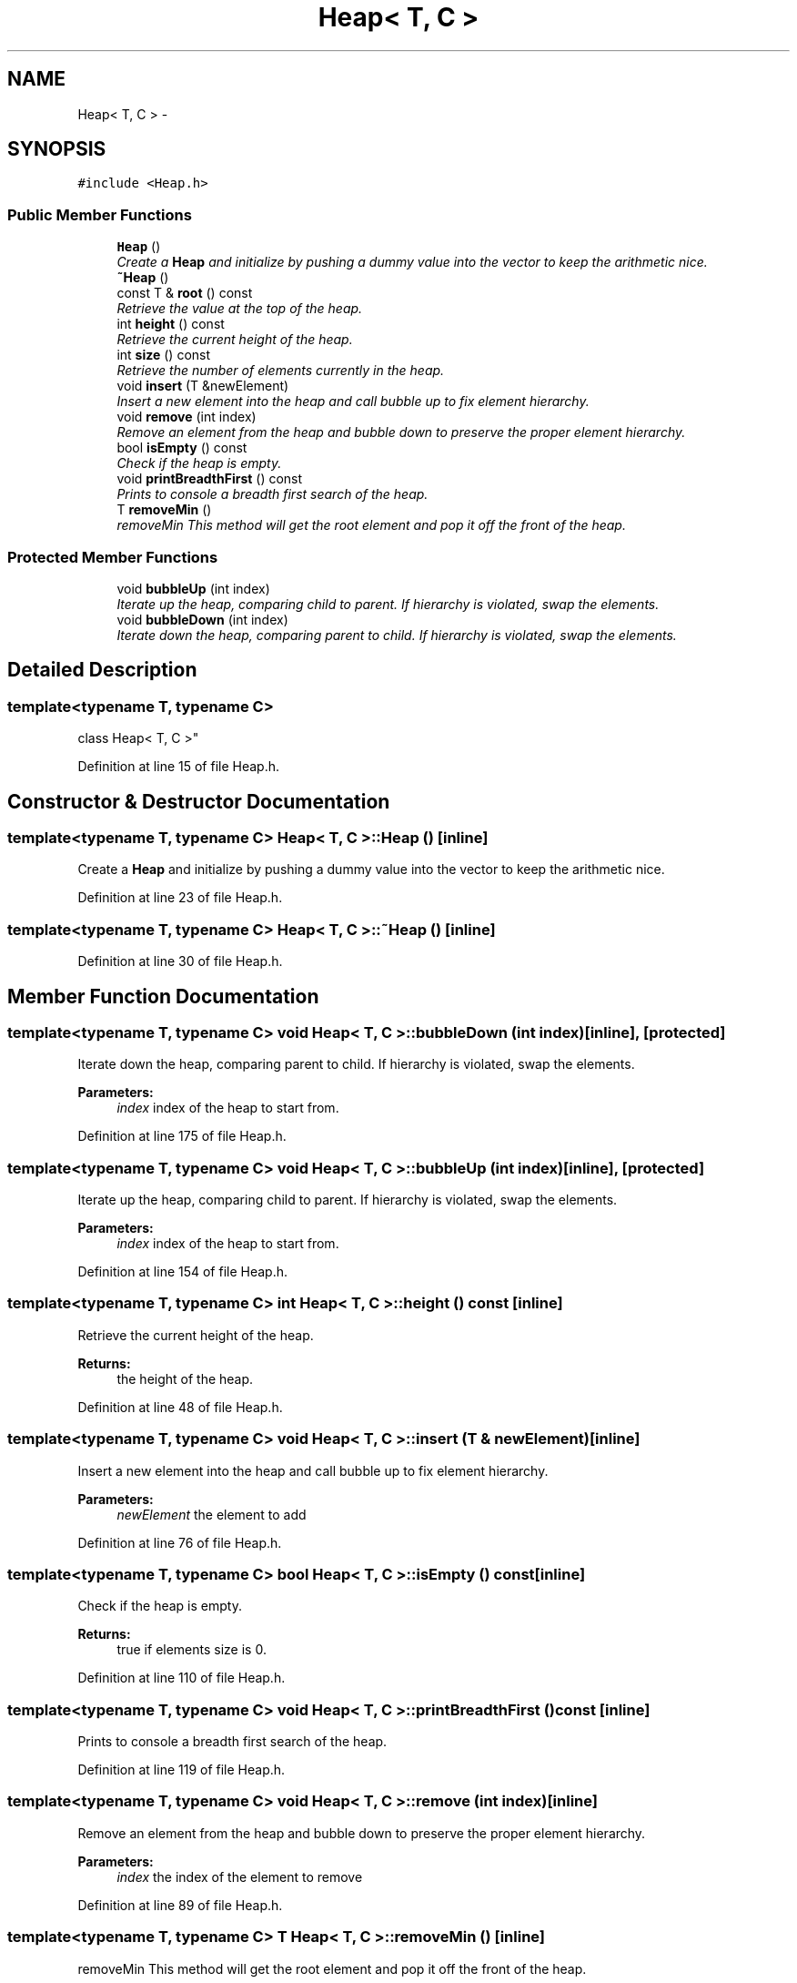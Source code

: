 .TH "Heap< T, C >" 3 "Mon May 16 2016" "Version 1.0" "Baseball Fantasy Vacation Documentation" \" -*- nroff -*-
.ad l
.nh
.SH NAME
Heap< T, C > \- 
.SH SYNOPSIS
.br
.PP
.PP
\fC#include <Heap\&.h>\fP
.SS "Public Member Functions"

.in +1c
.ti -1c
.RI "\fBHeap\fP ()"
.br
.RI "\fICreate a \fBHeap\fP and initialize by pushing a dummy value into the vector to keep the arithmetic nice\&. \fP"
.ti -1c
.RI "\fB~Heap\fP ()"
.br
.ti -1c
.RI "const T & \fBroot\fP () const "
.br
.RI "\fIRetrieve the value at the top of the heap\&. \fP"
.ti -1c
.RI "int \fBheight\fP () const "
.br
.RI "\fIRetrieve the current height of the heap\&. \fP"
.ti -1c
.RI "int \fBsize\fP () const "
.br
.RI "\fIRetrieve the number of elements currently in the heap\&. \fP"
.ti -1c
.RI "void \fBinsert\fP (T &newElement)"
.br
.RI "\fIInsert a new element into the heap and call bubble up to fix element hierarchy\&. \fP"
.ti -1c
.RI "void \fBremove\fP (int index)"
.br
.RI "\fIRemove an element from the heap and bubble down to preserve the proper element hierarchy\&. \fP"
.ti -1c
.RI "bool \fBisEmpty\fP () const "
.br
.RI "\fICheck if the heap is empty\&. \fP"
.ti -1c
.RI "void \fBprintBreadthFirst\fP () const "
.br
.RI "\fIPrints to console a breadth first search of the heap\&. \fP"
.ti -1c
.RI "T \fBremoveMin\fP ()"
.br
.RI "\fIremoveMin This method will get the root element and pop it off the front of the heap\&. \fP"
.in -1c
.SS "Protected Member Functions"

.in +1c
.ti -1c
.RI "void \fBbubbleUp\fP (int index)"
.br
.RI "\fIIterate up the heap, comparing child to parent\&. If hierarchy is violated, swap the elements\&. \fP"
.ti -1c
.RI "void \fBbubbleDown\fP (int index)"
.br
.RI "\fIIterate down the heap, comparing parent to child\&. If hierarchy is violated, swap the elements\&. \fP"
.in -1c
.SH "Detailed Description"
.PP 

.SS "template<typename T, typename C>
.br
class Heap< T, C >"

.PP
Definition at line 15 of file Heap\&.h\&.
.SH "Constructor & Destructor Documentation"
.PP 
.SS "template<typename T, typename C> \fBHeap\fP< T, C >::\fBHeap\fP ()\fC [inline]\fP"

.PP
Create a \fBHeap\fP and initialize by pushing a dummy value into the vector to keep the arithmetic nice\&. 
.PP
Definition at line 23 of file Heap\&.h\&.
.SS "template<typename T, typename C> \fBHeap\fP< T, C >::~\fBHeap\fP ()\fC [inline]\fP"

.PP
Definition at line 30 of file Heap\&.h\&.
.SH "Member Function Documentation"
.PP 
.SS "template<typename T, typename C> void \fBHeap\fP< T, C >::bubbleDown (int index)\fC [inline]\fP, \fC [protected]\fP"

.PP
Iterate down the heap, comparing parent to child\&. If hierarchy is violated, swap the elements\&. 
.PP
\fBParameters:\fP
.RS 4
\fIindex\fP index of the heap to start from\&. 
.RE
.PP

.PP
Definition at line 175 of file Heap\&.h\&.
.SS "template<typename T, typename C> void \fBHeap\fP< T, C >::bubbleUp (int index)\fC [inline]\fP, \fC [protected]\fP"

.PP
Iterate up the heap, comparing child to parent\&. If hierarchy is violated, swap the elements\&. 
.PP
\fBParameters:\fP
.RS 4
\fIindex\fP index of the heap to start from\&. 
.RE
.PP

.PP
Definition at line 154 of file Heap\&.h\&.
.SS "template<typename T, typename C> int \fBHeap\fP< T, C >::height () const\fC [inline]\fP"

.PP
Retrieve the current height of the heap\&. 
.PP
\fBReturns:\fP
.RS 4
the height of the heap\&. 
.RE
.PP

.PP
Definition at line 48 of file Heap\&.h\&.
.SS "template<typename T, typename C> void \fBHeap\fP< T, C >::insert (T & newElement)\fC [inline]\fP"

.PP
Insert a new element into the heap and call bubble up to fix element hierarchy\&. 
.PP
\fBParameters:\fP
.RS 4
\fInewElement\fP the element to add 
.RE
.PP

.PP
Definition at line 76 of file Heap\&.h\&.
.SS "template<typename T, typename C> bool \fBHeap\fP< T, C >::isEmpty () const\fC [inline]\fP"

.PP
Check if the heap is empty\&. 
.PP
\fBReturns:\fP
.RS 4
true if elements size is 0\&. 
.RE
.PP

.PP
Definition at line 110 of file Heap\&.h\&.
.SS "template<typename T, typename C> void \fBHeap\fP< T, C >::printBreadthFirst () const\fC [inline]\fP"

.PP
Prints to console a breadth first search of the heap\&. 
.PP
Definition at line 119 of file Heap\&.h\&.
.SS "template<typename T, typename C> void \fBHeap\fP< T, C >::remove (int index)\fC [inline]\fP"

.PP
Remove an element from the heap and bubble down to preserve the proper element hierarchy\&. 
.PP
\fBParameters:\fP
.RS 4
\fIindex\fP the index of the element to remove 
.RE
.PP

.PP
Definition at line 89 of file Heap\&.h\&.
.SS "template<typename T, typename C> T \fBHeap\fP< T, C >::removeMin ()\fC [inline]\fP"

.PP
removeMin This method will get the root element and pop it off the front of the heap\&. 
.PP
\fBReturns:\fP
.RS 4
root node 
.RE
.PP

.PP
Definition at line 138 of file Heap\&.h\&.
.SS "template<typename T, typename C> const T& \fBHeap\fP< T, C >::root () const\fC [inline]\fP"

.PP
Retrieve the value at the top of the heap\&. 
.PP
\fBReturns:\fP
.RS 4
a copy of the root value of the heap\&. 
.RE
.PP

.PP
Definition at line 38 of file Heap\&.h\&.
.SS "template<typename T, typename C> int \fBHeap\fP< T, C >::size () const\fC [inline]\fP"

.PP
Retrieve the number of elements currently in the heap\&. 
.PP
\fBReturns:\fP
.RS 4
the size of the heap\&. 
.RE
.PP

.PP
Definition at line 65 of file Heap\&.h\&.

.SH "Author"
.PP 
Generated automatically by Doxygen for Baseball Fantasy Vacation Documentation from the source code\&.
